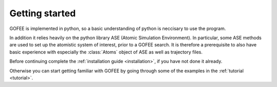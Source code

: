 ===============
Getting started
===============

GOFEE is implemented in python, so a basic understanding of python
is neccisary to use the program.

In addition it relies heavily on the python library ASE
(Atomic Simulation Environment). In particular, some ASE methods
are used to set up the atomistic system of interest, prior to a
GOFEE search. It is therefore a prerequisite to also have basic
experience with especially the :class:`Atoms` object of ASE as well as
trajectory files.

Before continuing complete the :ref:`installation guide <installation>`,
if you have not done it already.

Otherwise you can start getting familiar with GOFEE by going through
some of the examples in the :ref:`tutorial <tutorial>`.

